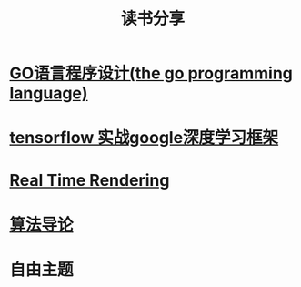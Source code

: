 #+TITLE: 读书分享

* [[https://github.com/luixiao1223/BookShare/tree/master/the_go_programming_language][GO语言程序设计(the go programming language)]]
* [[https://github.com/luixiao1223/BookShare/tree/master/tensorflow_google][tensorflow 实战google深度学习框架]]
* [[https://github.com/luixiao1223/BookShare/tree/master/real_time_rendering][Real Time Rendering]]
* [[https://github.com/luixiao1223/BookShare/tree/master/introduction_to_algorithm][算法导论]]
* 自由主题
